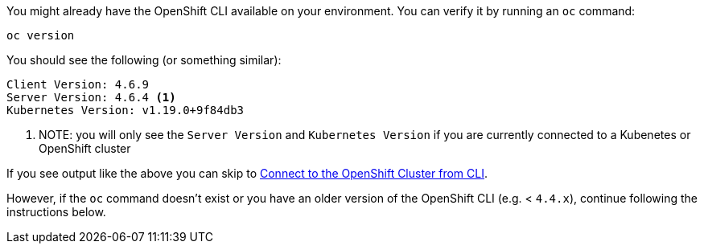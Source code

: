 You might already have the OpenShift CLI available on your environment. You can verify it by running an `oc` command:

[.console-input]
[source,bash,subs="+attributes,macros+"]
----
oc version
----

You should see the following (or something similar):

[.console-output]
[source,bash]
----
Client Version: 4.6.9
Server Version: 4.6.4 <.>
Kubernetes Version: v1.19.0+9f84db3
----
<.> NOTE: you will only see the `Server Version` and `Kubernetes Version` if you are currently connected to a Kubenetes or OpenShift cluster

If you see output like the above you can skip to <<Connect to the OpenShift Cluster from CLI,Connect to the OpenShift Cluster from CLI>>.  

However, if the `oc` command doesn't exist or you have an older version of the OpenShift CLI (e.g. < `4.4.x`), continue following the instructions below.
